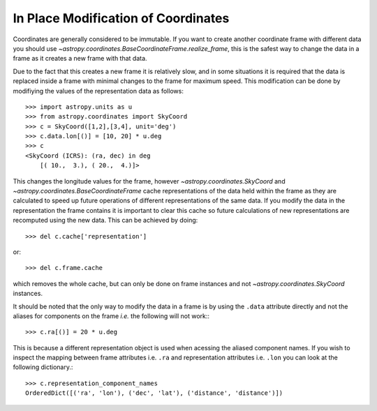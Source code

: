 In Place Modification of Coordinates
====================================

Coordinates are generally considered to be immutable. If you want to create
another coordinate frame with different data you should use
`~astropy.coordinates.BaseCoordinateFrame.realize_frame`, this is the safest way
to change the data in a frame as it creates a new frame with that data.

Due to the fact that this creates a new frame it is relatively slow, and in some
situations it is required that the data is replaced inside a frame with minimal
changes to the frame for maximum speed. This modification can be done by
modifiying the values of the representation data as follows::

    >>> import astropy.units as u
    >>> from astropy.coordinates import SkyCoord
    >>> c = SkyCoord([1,2],[3,4], unit='deg')
    >>> c.data.lon[()] = [10, 20] * u.deg
    >>> c
    <SkyCoord (ICRS): (ra, dec) in deg
        [( 10.,  3.), ( 20.,  4.)]>

This changes the longitude values for the frame, however
`~astropy.coordinates.SkyCoord` and `~astropy.coordinates.BaseCoordinateFrame`
cache representations of the data held within the frame as they are calculated
to speed up future operations of different representations of the same data. If
you modify the data in the representation the frame contains it is important to
clear this cache so future calculations of new representations are recomputed
using the new data. This can be achieved by doing::

    >>> del c.cache['representation']

or::

    >>> del c.frame.cache

which removes the whole cache, but can only be done on frame instances and not
`~astropy.coordinates.SkyCoord` instances.


It should be noted that the only way to modify the data in a frame is by using
the ``.data`` attribute directly and not the aliases for components on the frame
*i.e.* the following will not work:::

    >>> c.ra[()] = 20 * u.deg

This is because a different representation object is used when acessing the
aliased component names. If you wish to inspect the mapping between frame
attributes i.e. ``.ra`` and representation attributes i.e. ``.lon`` you can look
at the following dictionary.::

    >>> c.representation_component_names
    OrderedDict([('ra', 'lon'), ('dec', 'lat'), ('distance', 'distance')])

